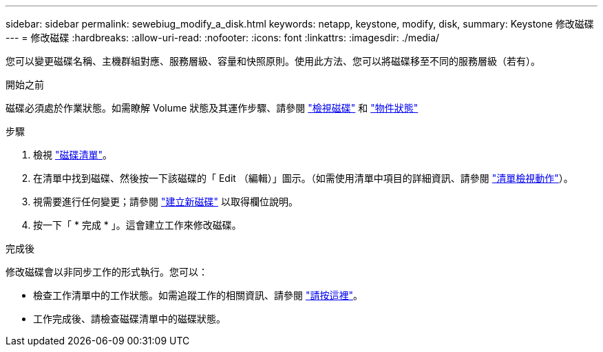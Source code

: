---
sidebar: sidebar 
permalink: sewebiug_modify_a_disk.html 
keywords: netapp, keystone, modify, disk, 
summary: Keystone 修改磁碟 
---
= 修改磁碟
:hardbreaks:
:allow-uri-read: 
:nofooter: 
:icons: font
:linkattrs: 
:imagesdir: ./media/


[role="lead"]
您可以變更磁碟名稱、主機群組對應、服務層級、容量和快照原則。使用此方法、您可以將磁碟移至不同的服務層級（若有）。

.開始之前
磁碟必須處於作業狀態。如需瞭解 Volume 狀態及其運作步驟、請參閱 link:sewebiug_view_disks.html["檢視磁碟"] 和 link:sewebiug_netapp_service_engine_web_interface_overview.html#object-states["物件狀態"]

.步驟
. 檢視 link:sewebiug_view_disks.html#view-disks["磁碟清單"]。
. 在清單中找到磁碟、然後按一下該磁碟的「 Edit （編輯）」圖示。（如需使用清單中項目的詳細資訊、請參閱 link:sewebiug_netapp_service_engine_web_interface_overview.html#list-view["清單檢視動作"]）。
. 視需要進行任何變更；請參閱 link:sewebiug_create_a_new_disk.html["建立新磁碟"] 以取得欄位說明。
. 按一下「 * 完成 * 」。這會建立工作來修改磁碟。


.完成後
修改磁碟會以非同步工作的形式執行。您可以：

* 檢查工作清單中的工作狀態。如需追蹤工作的相關資訊、請參閱 link:sewebiug_netapp_service_engine_web_interface_overview.html#jobs-and-job-status-indicator["請按這裡"]。
* 工作完成後、請檢查磁碟清單中的磁碟狀態。


